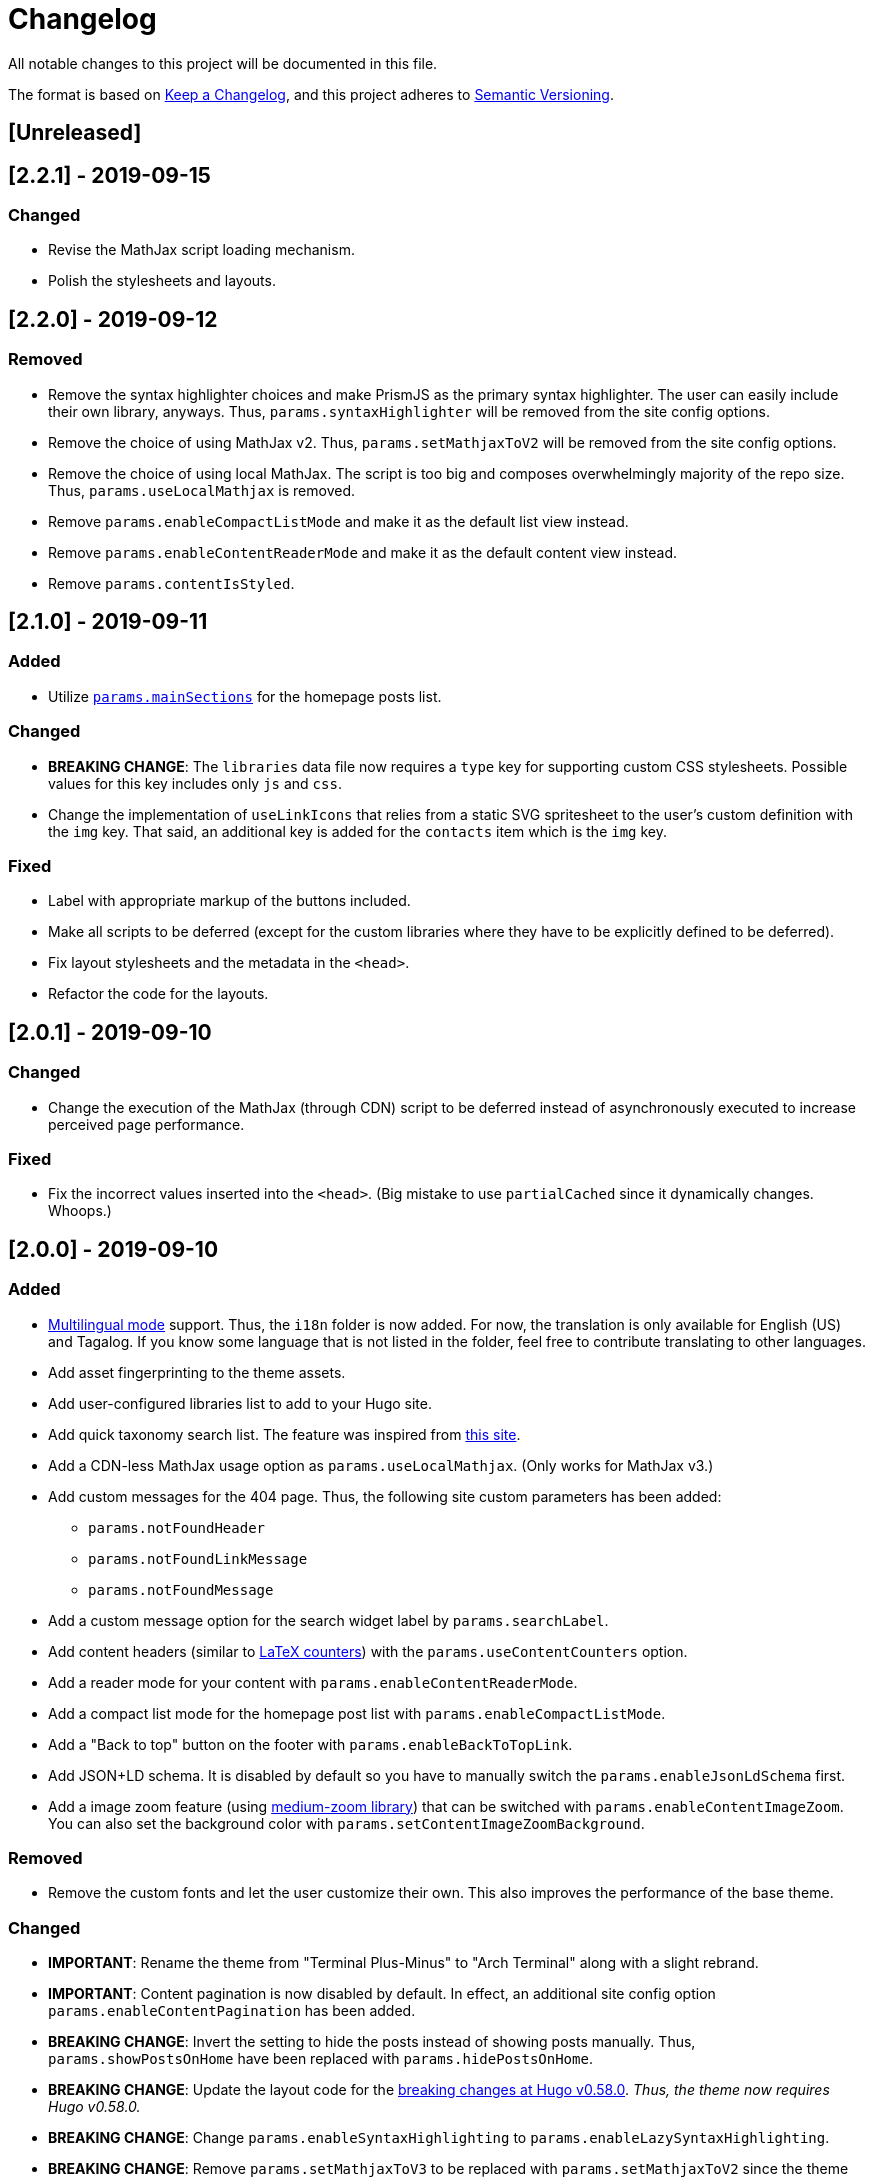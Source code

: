 = Changelog

All notable changes to this project will be documented in this file.

The format is based on https://keepachangelog.com/en/1.0.0/[Keep a Changelog],
and this project adheres to https://semver.org/spec/v2.0.0.html[Semantic Versioning].

== [Unreleased] 




== [2.2.1] - 2019-09-15
=== Changed
* Revise the MathJax script loading mechanism.
* Polish the stylesheets and layouts. 




== [2.2.0] - 2019-09-12
=== Removed 
* Remove the syntax highlighter choices and make PrismJS as the primary syntax highlighter. 
The user can easily include their own library, anyways. 
Thus, `params.syntaxHighlighter` will be removed from the site config options. 
* Remove the choice of using MathJax v2. 
Thus, `params.setMathjaxToV2` will be removed from the site config options. 
* Remove the choice of using local MathJax. 
The script is too big and composes overwhelmingly majority of the repo size. 
Thus, `params.useLocalMathjax` is removed. 
* Remove `params.enableCompactListMode` and make it as the default list view instead. 
* Remove `params.enableContentReaderMode` and make it as the default content view instead. 
* Remove `params.contentIsStyled`.




== [2.1.0] - 2019-09-11
=== Added 
* Utilize https://gohugo.io/functions/where/#mainsections[`params.mainSections`] 
for the homepage posts list. 

=== Changed 
* **BREAKING CHANGE**: The `libraries` data file now requires a `type` key for supporting custom CSS stylesheets. 
Possible values for this key includes only `js` and `css`. 
* Change the implementation of `useLinkIcons` that relies from a static SVG spritesheet to 
the user's custom definition with the `img` key. 
That said, an additional key is added for the `contacts` item which is the `img` key. 

=== Fixed 
* Label with appropriate markup of the buttons included. 
* Make all scripts to be deferred (except for the custom libraries where they have 
to be explicitly defined to be deferred). 
* Fix layout stylesheets and the metadata in the `<head>`.
* Refactor the code for the layouts. 




== [2.0.1] - 2019-09-10
=== Changed 
* Change the execution of the MathJax (through CDN) script to be deferred instead of
asynchronously executed to increase perceived page performance. 

=== Fixed 
* Fix the incorrect values inserted into the `<head>`. (Big mistake to use `partialCached` 
since it dynamically changes. Whoops.)



== [2.0.0] - 2019-09-10 
=== Added 
* https://gohugo.io/content-management/multilingual/[Multilingual mode] support. 
Thus, the `i18n` folder is now added. 
For now, the translation is only available for English (US) and Tagalog. 
If you know some language that is not listed in the folder, feel free to contribute translating to other languages. 
* Add asset fingerprinting to the theme assets. 
* Add user-configured libraries list to add to your Hugo site. 
* Add quick taxonomy search list. 
The feature was inspired from https://www.ii.com/[this site]. 
* Add a CDN-less MathJax usage option as `params.useLocalMathjax`. 
(Only works for MathJax v3.)
* Add custom messages for the 404 page. 
Thus, the following site custom parameters has been added:
** `params.notFoundHeader`
** `params.notFoundLinkMessage`
** `params.notFoundMessage` 
* Add a custom message option for the search widget label by `params.searchLabel`. 
* Add content headers (similar to 
https://en.wikibooks.org/wiki/LaTeX/Counters[LaTeX counters]) with the 
`params.useContentCounters` option. 
* Add a reader mode for your content with `params.enableContentReaderMode`. 
* Add a compact list mode for the homepage post list with `params.enableCompactListMode`. 
* Add a "Back to top" button on the footer with `params.enableBackToTopLink`. 
* Add JSON+LD schema. 
It is disabled by default so you have to manually switch the `params.enableJsonLdSchema` first. 
* Add a image zoom feature (using 
https://github.com/francoischalifour/medium-zoom[medium-zoom library]) that can be 
switched with `params.enableContentImageZoom`. 
You can also set the background color with `params.setContentImageZoomBackground`. 

=== Removed 
* Remove the custom fonts and let the user customize their own. 
This also improves the performance of the base theme. 

=== Changed 
* **IMPORTANT**: Rename the theme from "Terminal Plus-Minus" to "Arch Terminal" along 
with a slight rebrand. 
* **IMPORTANT**: Content pagination is now disabled by default. 
In effect, an additional site config option `params.enableContentPagination` has 
been added. 
* **BREAKING CHANGE**: Invert the setting to hide the posts instead of showing posts 
manually. 
Thus, `params.showPostsOnHome` have been replaced with `params.hidePostsOnHome`. 
* **BREAKING CHANGE**: Update the layout code for the 
https://github.com/gohugoio/hugo/releases/tag/v0.58.0[breaking changes at Hugo v0.58.0]. 
__Thus, the theme now requires Hugo v0.58.0.__ 
* **BREAKING CHANGE**: Change `params.enableSyntaxHighlighting` to 
`params.enableLazySyntaxHighlighting`. 
* **BREAKING CHANGE**: Remove `params.setMathjaxToV3` to be replaced with 
`params.setMathjaxToV2` since the theme will now use MathJax v3 by default. 
* Revise MathJax support (again) with the v2 replaced to v3 as the 
default MathJax version since MathJax v3 got the official production release. 
* Update the stylesheet to consider consistent and pleasant typography. 
One of the biggest change is the consideration of 
https://zellwk.com/blog/why-vertical-rhythms/[vertical rhythms] and the absence of 
the custom styles. 
* Twitter cards and OpenGraph schema are now disabled by default and has to be 
enabled with `params.enableTwitterCard` and `params.enableOpenGraphSchema` respectively. 

=== Fixed
* Update the SCSS load order to make the automatic second theming work. 
(I forgot that SCSS variables are imperative, not declarative.)
* Make the external scripts to run asynchronously to prevent DOM blocking and 
improve the performance of the site. 




== [1.4.0] - 2019-09-05
=== Added 
* Add a theme toggle switch (or dark mode toggle switch or whatever). 
Thus, additional variables in the default stylesheet config has been added. 
Please take a look at the link:../assets/scss/default.scss[default config] to 
see the added variables. 
* The toggle switch is disabled by default so the `params.enableThemeToggle` is 
added to the site configuration options list. 
* Add an option where the author wants to use MathJax v3 instead with `params.setMathjaxToV3` site option. 


=== Changed
* Reduce the font set for Fira Code and replaced it with a single 
https://developer.mozilla.org/en-US/docs/Web/CSS/CSS_Fonts/Variable_Fonts_Guide[variable font set]
in https://www.w3.org/TR/WOFF2/[WOFF2] format. 
* Update the default font stack is updated to ensure the look 
will be consistent since the 
https://caniuse.com/#search=variable%20fonts[support for variable fonts] is a bit rough. 
* Remove the `list` key requirement of `projects` and `contact` data file to being a 
list themselves. (I didn't know it's possible for YAML and TOML to contain an equivalent 
of a JSON array.)
* Make MathJax support disabled by default. 
With this effect, `params.enableMathjax` is added into the site config options.


=== Fixed 
* Revise the static search engine index to be used. 
It uses a new separate file named `index.search.json` though it'll require a new 
output format to use it to avoid conflicts with the JSON feeds. 




== [1.3.1] - 2019-09-03 
=== Fixed 
* The list template for the RSS and Atom feeds to be valid. (Just a very 
amateur mistake...)
* JavaScript code for the Disqus comments. (Seems using JavaScript template strings 
is a bit problematic with Hugo's templating system.)



== [1.3.0] - 2019-09-03 
=== Added 
* Support for RSS, Atom, and JSON feeds. 
** `params.feedLimit` parameter has been added to the site configuration for 
controlling the number of output for your feeds. 
** Related files can be found at `index.atom`, `index.json`, `index.rss` at the layout folder. 
** Feeds for list templates can be found at `_default/list.*` as well.

=== Changed
* `index.json` schema has been changed and as a result of supporting JSON feeds, it'll be 
used as the template for the https://jsonfeed.org/[JSON feed]. 
* Tweaked built-in search engine settings (thankfully, it only needs a few things to change). 

=== Fixed
* Disqus comments not showing up. 




== [1.2.1] - 2019-09-02 
=== Added
* `index.json` template that is mainly going to be used as a search engine index. 
* A search function that could be used without Algolia or any similar services 
(though not recommended for large sites).

=== Changed
* Revised the layout to be semantic and SEO-friendly like adding `rel` attributes 
to certain links. 
* Scripts are now concatenated using 
https://gohugo.io/hugo-pipes/bundling/[Hugo asset bundling] to reduce requests 
needed for the whole site. 
* Updated MathJax and Asciidoctor-based stylesheets. 




== [1.2.0] - 2019-09-02 
=== Added
* `index.json` template that is mainly going to be used as a search engine index. 
* A search function that could be used without Algolia or any similar services 
(though not recommended for large sites).

=== Changed
* Revised the layout to be semantic and SEO-friendly like adding `rel` attributes 
to certain links. 
* Scripts are now concatenated using 
https://gohugo.io/hugo-pipes/bundling/[Hugo asset bundling] to reduce requests 
needed for the whole site. 
* Updated MathJax and Asciidoctor-based stylesheets. 




== [1.1.1] - 2019-08-31 
=== Changed
* Corrected the SCSS configuration by migrating the default config to 
`default.scss` at SCSS assets folder (link:assets/scss[`assets/scss`]). 
* Revised the layouts. 




== [1.1.0] - 2019-08-30  
=== Added
* This changelog. ;p
* https://prismjs.com/plugins/keep-markup/[Keep Markup plugin] to 
https://prismjs.com/[PrismJS] to fix the Asciidoctor callouts and style them 
appropriately.
* Style to callouts for improved reader experience. 
* https://highlightjs.org/[`highlightjs`] is added as an additional syntax 
highlighter. 
* `syntaxHighlighter` site config option as setting the syntax highlighter. 
This time `highlightjs` is the default. 
* Sample articles made in both Asciidoctor and Markdown. (Demo will be out soon.)

=== Changed
* `syntaxHighlighting` name to `enableSyntaxHighlighting` for consistent option 
naming in the site configurations.
* Refactored some layouts.
* Moved the CSS files into their appropriate locations at `asset/css`. 
